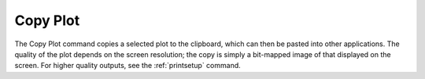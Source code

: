 .. _copyplot: 

*********
Copy Plot
*********

The Copy Plot command copies a selected plot to the clipboard, which can then be pasted into other applications. The quality of the plot depends on the screen resolution; the copy is simply a bit-mapped image of that displayed on the screen. For higher quality outputs, see the :ref:`printsetup`  command.
